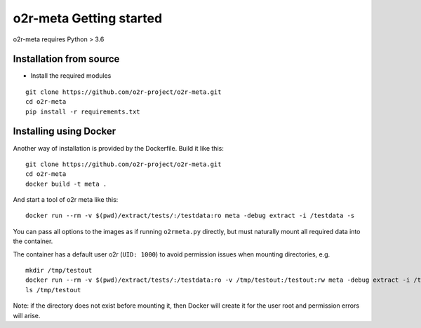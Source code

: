
o2r-meta Getting started
========================

o2r-meta requires Python > 3.6

Installation from source
-------------------------

* Install the required modules

::

   git clone https://github.com/o2r-project/o2r-meta.git
   cd o2r-meta
   pip install -r requirements.txt


Installing using Docker
---------------------------

Another way of installation is provided by the Dockerfile. Build it like this:

::

   git clone https://github.com/o2r-project/o2r-meta.git
   cd o2r-meta
   docker build -t meta .

And start a tool of o2r meta like this:

::

   docker run --rm -v $(pwd)/extract/tests/:/testdata:ro meta -debug extract -i /testdata -s

You can pass all options to the images as if running ``o2rmeta.py`` directly, but must naturally mount all required data into the container.

The container has a default user o2r (``UID: 1000``) to avoid permission issues when mounting directories, e.g.

::
	
   mkdir /tmp/testout
   docker run --rm -v $(pwd)/extract/tests/:/testdata:ro -v /tmp/testout:/testout:rw meta -debug extract -i /testdata -o /testout
   ls /tmp/testout

Note: if the directory does not exist before mounting it, then Docker will create it for the user root and permission errors will arise.


